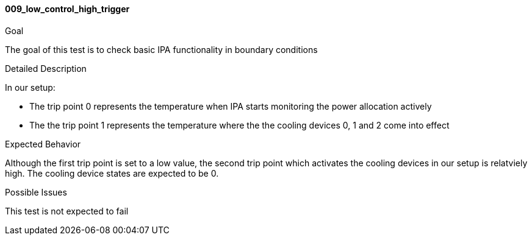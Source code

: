 [[test_009_low_control_high_trigger]]
==== 009_low_control_high_trigger

.Goal
The goal of this test is to check basic IPA functionality in boundary
conditions

.Detailed Description
In our setup: +

* The trip point 0 represents the temperature when IPA starts monitoring the
power allocation actively
* The the trip point 1 represents the temperature where the the cooling devices
0, 1 and 2 come into effect

.Expected Behavior
Although the first trip point is set to a low value, the second trip point
which activates the cooling devices in our setup is relatviely high. The
cooling device states are expected to be 0.

.Possible Issues
This test is not expected to fail
